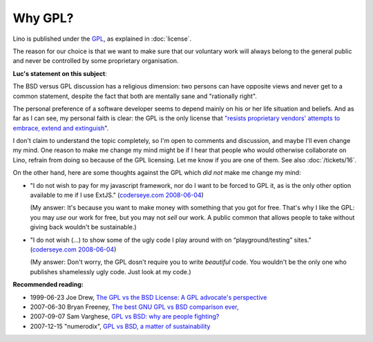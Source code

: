 Why GPL?
========

Lino is published under the `GPL
<http://en.wikipedia.org/wiki/GNU_General_Public_License>`_,
as explained in :doc:`license`.

The reason for our choice is that we want to make sure 
that our voluntary work will always 
belong to the general public and never be controlled 
by some proprietary organisation.

**Luc's statement on this subject**:

The BSD versus GPL discussion has a religious dimension: 
two persons can have opposite views 
and never get to a common statement, 
despite the fact that both are mentally sane and "rationally right".

The personal preference of a software developer seems to 
depend mainly on his or her life situation and beliefs.  
And as far as I can see, my personal faith is clear: 
the GPL is the only license that `"resists proprietary  vendors' 
attempts to embrace, extend and extinguish
<http://en.wikipedia.org/wiki/Embrace,_extend_and_extinguish>`_".

I don't claim to understand the topic completely, so 
I'm open to comments and discussion, and maybe I'll even change my mind. 
One reason to make me change my mind might be if I hear that people 
who would otherwise collaborate on Lino, refrain from doing so 
because of the GPL licensing. Let me know if you are one of them. 
See also :doc:`/tickets/16`.
  
On the other hand, here are some thoughts against the GPL 
which *did not* make me change my mind:

* "I do not wish to pay for my javascript framework, nor do I want 
  to be forced to GPL it, as is the only other option available 
  to me if I use ExtJS." 
  (`coderseye.com 2008-06-04 <http://coderseye.com/2008/why-i-didnt-switch-from-jquery-to-extjs-after-all.html>`_) 
  
  (My answer: It's because you want to make money with something 
  that you got for free. That's why I like the GPL: you may *use* 
  our work for free, but you may not *sell* our work. 
  A public common that allows people to take 
  without giving back wouldn't be sustainable.)
  
* "I do not wish (...) to show some of the ugly code I play around 
  with on “playground/testing” sites." 
  (`coderseye.com 2008-06-04 <http://coderseye.com/2008/why-i-didnt-switch-from-jquery-to-extjs-after-all.html>`_) 
  
  (My answer: 
  Don't worry, the GPL dosn't require you to write *beautiful* code. 
  You wouldn't be the only one who publishes 
  shamelessly ugly code. Just look at my code.)



**Recommended reading:**

* 1999-06-23 Joe Drew, 
  `The GPL vs the BSD License: A GPL advocate's perspective     
  <http://slashdot.org/articles/99/06/23/1313224.shtml>`_

* 2007-06-30 Bryan Freeney, 
  `The best GNU GPL vs BSD comparison ever,     <http://opendevice.blogspot.com/2007/06/best-gnu-gpl-vs-bsd-comparison-ever.html>`_

* 2007-09-07 Sam Varghese, 
  `GPL vs BSD: why are people fighting? 
  <http://www.itwire.com/content/view/14361/1090/>`_

* 2007-12-15 "numerodix", 
  `GPL vs BSD, a matter of sustainability <http://www.matusiak.eu/numerodix/blog/index.php/2007/12/15/gpl-vs-bsd-a-matter-of-sustainability/>`_
